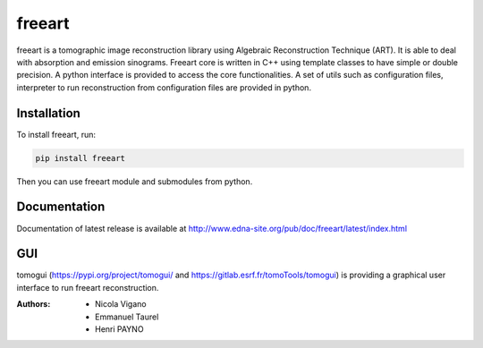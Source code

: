 
freeart
#######

freeart is a tomographic image reconstruction library using Algebraic Reconstruction Technique (ART).
It is able to deal with absorption and emission sinograms.
Freeart core is written in C++ using template classes to have simple or double precision.
A python interface is provided to access the core functionalities.
A set of utils such as configuration files, interpreter to run reconstruction from configuration files are provided in python.


Installation
------------

To install freeart, run:

.. code-block:: python

    pip install freeart

Then you can use freeart module and submodules from python.

Documentation
-------------

Documentation of latest release is available at http://www.edna-site.org/pub/doc/freeart/latest/index.html

GUI
---

tomogui (https://pypi.org/project/tomogui/ and https://gitlab.esrf.fr/tomoTools/tomogui) is providing a graphical user interface to run freeart reconstruction.

:Authors: - Nicola Vigano
          - Emmanuel Taurel
          - Henri PAYNO

